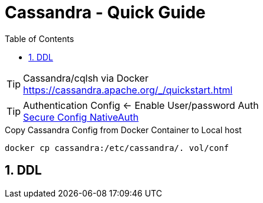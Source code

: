 = Cassandra - Quick Guide
:toc:
:toclevels: 3
:sectnums: 3
:sectnumlevels: 3
:icons: font
:source-highlighter: rouge

.Cassandra/cqlsh via Docker
TIP: https://cassandra.apache.org/_/quickstart.html

.Authentication Config <- Enable User/password Auth
TIP: https://docs.datastax.com/en/cassandra-oss/3.0/cassandra/configuration/secureConfigNativeAuth.html[Secure Config NativeAuth]

.Copy Cassandra Config from Docker Container to Local host
[source,bash]
----
docker cp cassandra:/etc/cassandra/. vol/conf
----

== DDL